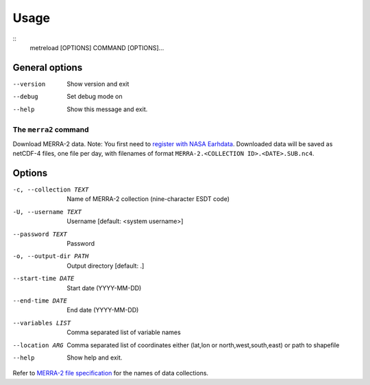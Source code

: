 .. _usage:

Usage
=====

::
   metreload [OPTIONS] COMMAND [OPTIONS]...


General options
~~~~~~~~~~~~~~~

--version  Show version and exit
--debug    Set debug mode on
--help     Show this message and exit.

The ``merra2`` command
----------------------

Download MERRA-2 data. Note: You first need to `register with NASA
Earhdata <https://disc.gsfc.nasa.gov/data-access>`_. Downloaded data will
be saved as netCDF-4 files, one file per day, with filenames of format
``MERRA-2.<COLLECTION ID>.<DATE>.SUB.nc4``.

Options
~~~~~~~
-c, --collection TEXT  Name of MERRA-2 collection (nine-character ESDT code)
-U, --username TEXT    Username [default: <system username>]
--password TEXT        Password
-o, --output-dir PATH  Output directory  [default: .]
--start-time DATE      Start date (YYYY-MM-DD)
--end-time DATE        End date (YYYY-MM-DD)
--variables LIST       Comma separated list of variable names
--location ARG         Comma separated list of coordinates either (lat,lon
                       or north,west,south,east) or path to shapefile
--help                 Show help and exit.

Refer to `MERRA-2 file
specification <https://gmao.gsfc.nasa.gov/pubs/docs/Bosilovich785.pdf>`_
for the names of data collections.
